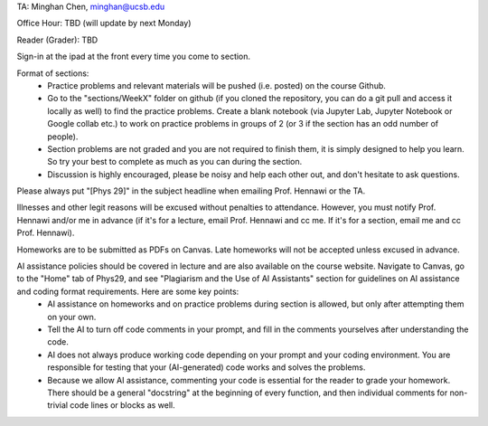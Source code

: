 TA: Minghan Chen, minghan@ucsb.edu

Office Hour: TBD (will update by next Monday)

Reader (Grader): TBD


Sign-in at the ipad at the front every time you come to section.

Format of sections:
  - Practice problems and relevant materials will be pushed (i.e. posted) on the course Github.
  - Go to the "sections/WeekX" folder on github (if you cloned the repository, you can do a git pull and access it locally as well) to find the practice problems. Create a blank notebook (via Jupyter Lab, Jupyter Notebook or Google collab etc.) to work on practice problems in groups of 2 (or 3 if the section has an odd number of people).
  - Section problems are not graded and you are not required to finish them, it is simply designed to help you learn. So try your best to complete as much as you can during the section.
  - Discussion is highly encouraged, please be noisy and help each other out, and don't hesitate to ask questions.

Please always put "[Phys 29]" in the subject headline when emailing Prof. Hennawi or the TA.
  
Illnesses and other legit reasons will be excused without penalties to attendance. However, you must notify Prof. Hennawi and/or me in advance (if it's for a lecture, email Prof. Hennawi and cc me. If it's for a section, email me and cc Prof. Hennawi).

Homeworks are to be submitted as PDFs on Canvas. Late homeworks will not be accepted unless excused in advance.

AI assistance policies should be covered in lecture and are also available on the course website. Navigate to Canvas, go to the "Home" tab of Phys29, and see "Plagiarism and the Use of AI Assistants" section for guidelines on AI assistance and coding format requirements. Here are some key points:
  - AI assistance on homeworks and on practice problems during section is allowed, but only after attempting them on your own.
  - Tell the AI to turn off code comments in your prompt, and fill in the comments yourselves after understanding the code.
  - AI does not always produce working code depending on your prompt and your coding environment. You are responsible for testing that your (AI-generated) code works and solves the problems.
  - Because we allow AI assistance, commenting your code is essential for the reader to grade your homework. There should be a general "docstring" at the beginning of every function, and then individual comments for non-trivial code lines or blocks as well.
